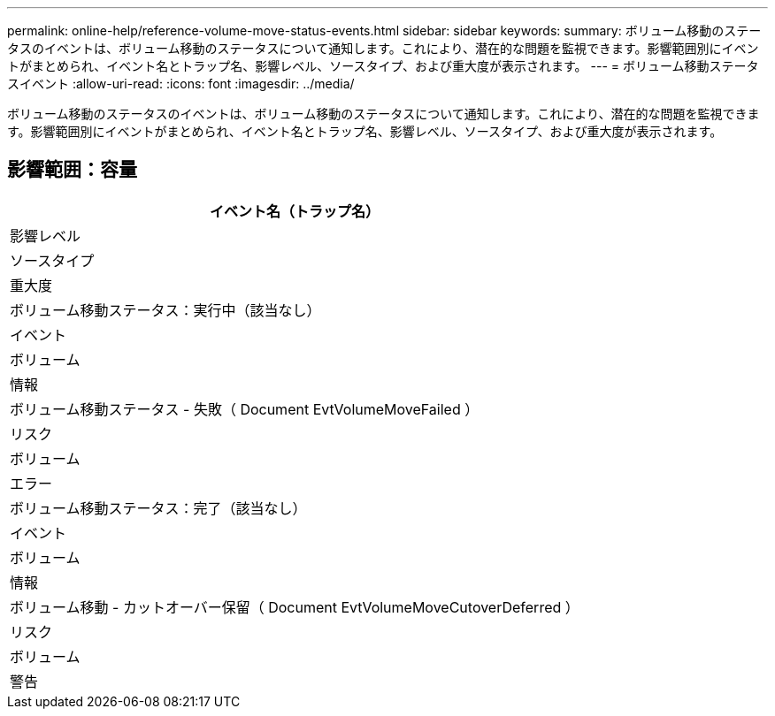 ---
permalink: online-help/reference-volume-move-status-events.html 
sidebar: sidebar 
keywords:  
summary: ボリューム移動のステータスのイベントは、ボリューム移動のステータスについて通知します。これにより、潜在的な問題を監視できます。影響範囲別にイベントがまとめられ、イベント名とトラップ名、影響レベル、ソースタイプ、および重大度が表示されます。 
---
= ボリューム移動ステータスイベント
:allow-uri-read: 
:icons: font
:imagesdir: ../media/


[role="lead"]
ボリューム移動のステータスのイベントは、ボリューム移動のステータスについて通知します。これにより、潜在的な問題を監視できます。影響範囲別にイベントがまとめられ、イベント名とトラップ名、影響レベル、ソースタイプ、および重大度が表示されます。



== 影響範囲：容量

|===
| イベント名（トラップ名） 


| 影響レベル 


| ソースタイプ 


| 重大度 


 a| 
ボリューム移動ステータス：実行中（該当なし）



 a| 
イベント



 a| 
ボリューム



 a| 
情報



 a| 
ボリューム移動ステータス - 失敗（ Document EvtVolumeMoveFailed ）



 a| 
リスク



 a| 
ボリューム



 a| 
エラー



 a| 
ボリューム移動ステータス：完了（該当なし）



 a| 
イベント



 a| 
ボリューム



 a| 
情報



 a| 
ボリューム移動 - カットオーバー保留（ Document EvtVolumeMoveCutoverDeferred ）



 a| 
リスク



 a| 
ボリューム



 a| 
警告

|===
